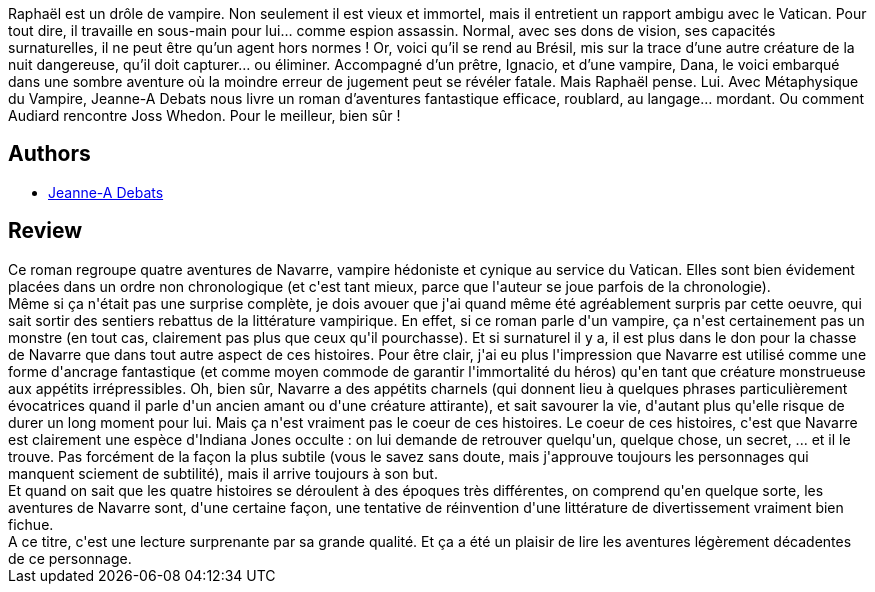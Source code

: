:jbake-type: post
:jbake-status: published
:jbake-title: Métaphysique du vampire
:jbake-tags:  amérique, assassin, australie, enquête, immortalité, nazis, near-space, nouvelles, sexe, vampires, voyage,_année_2016,_mois_janv.,_note_4,rayon-imaginaire,read
:jbake-date: 2016-01-12
:jbake-depth: ../../
:jbake-uri: goodreads/books/9782917689912.adoc
:jbake-bigImage: https://i.gr-assets.com/images/S/compressed.photo.goodreads.com/books/1453279666l/28635132._SY160_.jpg
:jbake-smallImage: https://i.gr-assets.com/images/S/compressed.photo.goodreads.com/books/1453279666l/28635132._SY75_.jpg
:jbake-source: https://www.goodreads.com/book/show/28635132
:jbake-style: goodreads goodreads-book

++++
<div class="book-description">
Raphaël est un drôle de vampire. Non seulement il est vieux et immortel, mais il entretient un rapport ambigu avec le Vatican. Pour tout dire, il travaille en sous-main pour lui… comme espion assassin. Normal, avec ses dons de vision, ses capacités surnaturelles, il ne peut être qu’un agent hors normes ! Or, voici qu’il se rend au Brésil, mis sur la trace d’une autre créature de la nuit dangereuse, qu’il doit capturer… ou éliminer. Accompagné d’un prêtre, Ignacio, et d’une vampire, Dana, le voici embarqué dans une sombre aventure où la moindre erreur de jugement peut se révéler fatale. Mais Raphaël pense. Lui. Avec Métaphysique du Vampire, Jeanne-A Debats nous livre un roman d’aventures fantastique efficace, roublard, au langage… mordant. Ou comment Audiard rencontre Joss Whedon. Pour le meilleur, bien sûr !
</div>
++++


## Authors
* link:../authors/2879334.html[Jeanne-A Debats]



## Review

++++
Ce roman regroupe quatre aventures de Navarre, vampire hédoniste et cynique au service du Vatican. Elles sont bien évidement placées dans un ordre non chronologique (et c'est tant mieux, parce que l'auteur se joue parfois de la chronologie). <br/>Même si ça n'était pas une surprise complète, je dois avouer que j'ai quand même été agréablement surpris par cette oeuvre, qui sait sortir des sentiers rebattus de la littérature vampirique. En effet, si ce roman parle d'un vampire, ça n'est certainement pas un monstre (en tout cas, clairement pas plus que ceux qu'il pourchasse). Et si surnaturel il y a, il est plus dans le don pour la chasse de Navarre que dans tout autre aspect de ces histoires. Pour être clair, j'ai eu plus l'impression que Navarre est utilisé comme une forme d'ancrage fantastique (et comme moyen commode de garantir l'immortalité du héros) qu'en tant que créature monstrueuse aux appétits irrépressibles. Oh, bien sûr, Navarre a des appétits charnels (qui donnent lieu à quelques phrases particulièrement évocatrices quand il parle d'un ancien amant ou d'une créature attirante), et sait savourer la vie, d'autant plus qu'elle risque de durer un long moment pour lui. Mais ça n'est vraiment pas le coeur de ces histoires. Le coeur de ces histoires, c'est que Navarre est clairement une espèce d'Indiana Jones occulte : on lui demande de retrouver quelqu'un, quelque chose, un secret, ... et il le trouve. Pas forcément de la façon la plus subtile (vous le savez sans doute, mais j'approuve toujours les personnages qui manquent sciement de subtilité), mais il arrive toujours à son but.<br/>Et quand on sait que les quatre histoires se déroulent à des époques très différentes, on comprend qu'en quelque sorte, les aventures de Navarre sont, d'une certaine façon, une tentative de réinvention d'une littérature de divertissement vraiment bien fichue.<br/>A ce titre, c'est une lecture surprenante par sa grande qualité. Et ça a été un plaisir de lire les aventures légèrement décadentes de ce personnage.
++++